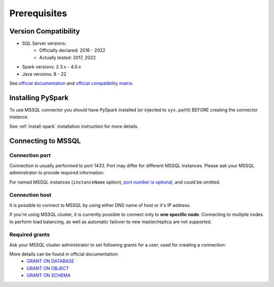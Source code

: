 .. _mssql-prerequisites:

Prerequisites
=============

Version Compatibility
---------------------

* SQL Server versions:
    * Officially declared: 2016 - 2022
    * Actually tested: 2017, 2022
* Spark versions: 2.3.x - 4.0.x
* Java versions: 8 - 22

See `official documentation <https://learn.microsoft.com/en-us/sql/connect/jdbc/system-requirements-for-the-jdbc-driver>`_
and `official compatibility matrix <https://learn.microsoft.com/en-us/sql/connect/jdbc/microsoft-jdbc-driver-for-sql-server-support-matrix>`_.

Installing PySpark
------------------

To use MSSQL connector you should have PySpark installed (or injected to ``sys.path``)
BEFORE creating the connector instance.

See :ref:`install-spark` installation instruction for more details.

Connecting to MSSQL
--------------------

Connection port
~~~~~~~~~~~~~~~

Connection is usually performed to port 1433. Port may differ for different MSSQL instances.
Please ask your MSSQL administrator to provide required information.

For named MSSQL instances (``instanceName`` option), `port number is optional <https://learn.microsoft.com/en-us/sql/connect/jdbc/building-the-connection-url?view=sql-server-ver16#named-and-multiple-sql-server-instances>`_, and could be omitted.

Connection host
~~~~~~~~~~~~~~~

It is possible to connect to MSSQL by using either DNS name of host or it's IP address.

If you're using MSSQL cluster, it is currently possible to connect only to **one specific node**.
Connecting to multiple nodes to perform load balancing, as well as automatic failover to new master/replica are not supported.

Required grants
~~~~~~~~~~~~~~~

Ask your MSSQL cluster administrator to set following grants for a user,
used for creating a connection:

.. tabs::

    .. code-tab:: sql Read + Write (schema is owned by user)

        -- allow creating tables for user
        GRANT CREATE TABLE TO username;

        -- allow read & write access to specific table
        GRANT SELECT, INSERT ON username.mytable TO username;

        -- only if if_exists="replace_entire_table" is used:
        -- allow dropping/truncating tables in any schema
        GRANT ALTER ON username.mytable TO username;

    .. code-tab:: sql Read + Write (schema is not owned by user)

        -- allow creating tables for user
        GRANT CREATE TABLE TO username;

        -- allow managing tables in specific schema, and inserting data to tables
        GRANT ALTER, SELECT, INSERT ON SCHEMA::someschema TO username;

    .. code-tab:: sql Read only

        -- allow read access to specific table
        GRANT SELECT ON someschema.mytable TO username;

More details can be found in official documentation:
    * `GRANT ON DATABASE <https://learn.microsoft.com/en-us/sql/t-sql/statements/grant-database-permissions-transact-sql>`_
    * `GRANT ON OBJECT <https://learn.microsoft.com/en-us/sql/t-sql/statements/grant-object-permissions-transact-sql>`_
    * `GRANT ON SCHEMA <https://learn.microsoft.com/en-us/sql/t-sql/statements/grant-schema-permissions-transact-sql>`_
